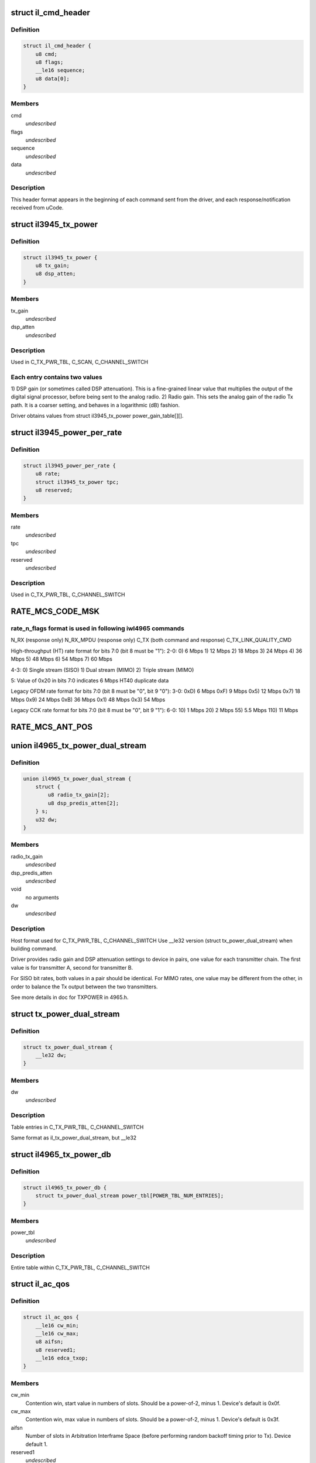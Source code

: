 .. -*- coding: utf-8; mode: rst -*-
.. src-file: drivers/net/wireless/intel/iwlegacy/commands.h

.. _`il_cmd_header`:

struct il_cmd_header
====================

.. c:type:: struct il_cmd_header


.. _`il_cmd_header.definition`:

Definition
----------

.. code-block:: c

    struct il_cmd_header {
        u8 cmd;
        u8 flags;
        __le16 sequence;
        u8 data[0];
    }

.. _`il_cmd_header.members`:

Members
-------

cmd
    *undescribed*

flags
    *undescribed*

sequence
    *undescribed*

data
    *undescribed*

.. _`il_cmd_header.description`:

Description
-----------

This header format appears in the beginning of each command sent from the
driver, and each response/notification received from uCode.

.. _`il3945_tx_power`:

struct il3945_tx_power
======================

.. c:type:: struct il3945_tx_power


.. _`il3945_tx_power.definition`:

Definition
----------

.. code-block:: c

    struct il3945_tx_power {
        u8 tx_gain;
        u8 dsp_atten;
    }

.. _`il3945_tx_power.members`:

Members
-------

tx_gain
    *undescribed*

dsp_atten
    *undescribed*

.. _`il3945_tx_power.description`:

Description
-----------

Used in C_TX_PWR_TBL, C_SCAN, C_CHANNEL_SWITCH

.. _`il3945_tx_power.each-entry-contains-two-values`:

Each entry contains two values
------------------------------

1)  DSP gain (or sometimes called DSP attenuation).  This is a fine-grained
linear value that multiplies the output of the digital signal processor,
before being sent to the analog radio.
2)  Radio gain.  This sets the analog gain of the radio Tx path.
It is a coarser setting, and behaves in a logarithmic (dB) fashion.

Driver obtains values from struct il3945_tx_power power_gain_table[][].

.. _`il3945_power_per_rate`:

struct il3945_power_per_rate
============================

.. c:type:: struct il3945_power_per_rate


.. _`il3945_power_per_rate.definition`:

Definition
----------

.. code-block:: c

    struct il3945_power_per_rate {
        u8 rate;
        struct il3945_tx_power tpc;
        u8 reserved;
    }

.. _`il3945_power_per_rate.members`:

Members
-------

rate
    *undescribed*

tpc
    *undescribed*

reserved
    *undescribed*

.. _`il3945_power_per_rate.description`:

Description
-----------

Used in C_TX_PWR_TBL, C_CHANNEL_SWITCH

.. _`rate_mcs_code_msk`:

RATE_MCS_CODE_MSK
=================

.. c:function::  RATE_MCS_CODE_MSK()

.. _`rate_mcs_code_msk.rate_n_flags-format-is-used-in-following-iwl4965-commands`:

rate_n_flags format is used in following iwl4965 commands
---------------------------------------------------------

N_RX (response only)
N_RX_MPDU (response only)
C_TX (both command and response)
C_TX_LINK_QUALITY_CMD

High-throughput (HT) rate format for bits 7:0 (bit 8 must be "1"):
2-0:  0)   6 Mbps
1)  12 Mbps
2)  18 Mbps
3)  24 Mbps
4)  36 Mbps
5)  48 Mbps
6)  54 Mbps
7)  60 Mbps

4-3:  0)  Single stream (SISO)
1)  Dual stream (MIMO)
2)  Triple stream (MIMO)

5:  Value of 0x20 in bits 7:0 indicates 6 Mbps HT40 duplicate data

Legacy OFDM rate format for bits 7:0 (bit 8 must be "0", bit 9 "0"):
3-0:  0xD)   6 Mbps
0xF)   9 Mbps
0x5)  12 Mbps
0x7)  18 Mbps
0x9)  24 Mbps
0xB)  36 Mbps
0x1)  48 Mbps
0x3)  54 Mbps

Legacy CCK rate format for bits 7:0 (bit 8 must be "0", bit 9 "1"):
6-0:   10)  1 Mbps
20)  2 Mbps
55)  5.5 Mbps
110)  11 Mbps

.. _`rate_mcs_ant_pos`:

RATE_MCS_ANT_POS
================

.. c:function::  RATE_MCS_ANT_POS()

    4965 has 2 transmitters bit14:16

.. _`il4965_tx_power_dual_stream`:

union il4965_tx_power_dual_stream
=================================

.. c:type:: struct il4965_tx_power_dual_stream


.. _`il4965_tx_power_dual_stream.definition`:

Definition
----------

.. code-block:: c

    union il4965_tx_power_dual_stream {
        struct {
            u8 radio_tx_gain[2];
            u8 dsp_predis_atten[2];
        } s;
        u32 dw;
    }

.. _`il4965_tx_power_dual_stream.members`:

Members
-------

radio_tx_gain
    *undescribed*

dsp_predis_atten
    *undescribed*

void
    no arguments

dw
    *undescribed*

.. _`il4965_tx_power_dual_stream.description`:

Description
-----------

Host format used for C_TX_PWR_TBL, C_CHANNEL_SWITCH
Use \__le32 version (struct tx_power_dual_stream) when building command.

Driver provides radio gain and DSP attenuation settings to device in pairs,
one value for each transmitter chain.  The first value is for transmitter A,
second for transmitter B.

For SISO bit rates, both values in a pair should be identical.
For MIMO rates, one value may be different from the other,
in order to balance the Tx output between the two transmitters.

See more details in doc for TXPOWER in 4965.h.

.. _`tx_power_dual_stream`:

struct tx_power_dual_stream
===========================

.. c:type:: struct tx_power_dual_stream


.. _`tx_power_dual_stream.definition`:

Definition
----------

.. code-block:: c

    struct tx_power_dual_stream {
        __le32 dw;
    }

.. _`tx_power_dual_stream.members`:

Members
-------

dw
    *undescribed*

.. _`tx_power_dual_stream.description`:

Description
-----------

Table entries in C_TX_PWR_TBL, C_CHANNEL_SWITCH

Same format as il_tx_power_dual_stream, but \__le32

.. _`il4965_tx_power_db`:

struct il4965_tx_power_db
=========================

.. c:type:: struct il4965_tx_power_db


.. _`il4965_tx_power_db.definition`:

Definition
----------

.. code-block:: c

    struct il4965_tx_power_db {
        struct tx_power_dual_stream power_tbl[POWER_TBL_NUM_ENTRIES];
    }

.. _`il4965_tx_power_db.members`:

Members
-------

power_tbl
    *undescribed*

.. _`il4965_tx_power_db.description`:

Description
-----------

Entire table within C_TX_PWR_TBL, C_CHANNEL_SWITCH

.. _`il_ac_qos`:

struct il_ac_qos
================

.. c:type:: struct il_ac_qos

    - QOS timing params for C_QOS_PARAM One for each of 4 EDCA access categories in struct il_qosparam_cmd

.. _`il_ac_qos.definition`:

Definition
----------

.. code-block:: c

    struct il_ac_qos {
        __le16 cw_min;
        __le16 cw_max;
        u8 aifsn;
        u8 reserved1;
        __le16 edca_txop;
    }

.. _`il_ac_qos.members`:

Members
-------

cw_min
    Contention win, start value in numbers of slots.
    Should be a power-of-2, minus 1.  Device's default is 0x0f.

cw_max
    Contention win, max value in numbers of slots.
    Should be a power-of-2, minus 1.  Device's default is 0x3f.

aifsn
    Number of slots in Arbitration Interframe Space (before
    performing random backoff timing prior to Tx).  Device default 1.

reserved1
    *undescribed*

edca_txop
    Length of Tx opportunity, in uSecs.  Device default is 0.

.. _`il_ac_qos.description`:

Description
-----------

Device will automatically increase contention win by (2\*CW) + 1 for each
transmission retry.  Device uses cw_max as a bit mask, ANDed with new CW
value, to cap the CW value.

.. _`sta_id_modify`:

struct sta_id_modify
====================

.. c:type:: struct sta_id_modify


.. _`sta_id_modify.definition`:

Definition
----------

.. code-block:: c

    struct sta_id_modify {
        u8 addr[ETH_ALEN];
        __le16 reserved1;
        u8 sta_id;
        u8 modify_mask;
        __le16 reserved2;
    }

.. _`sta_id_modify.members`:

Members
-------

addr
    station's MAC address

reserved1
    *undescribed*

sta_id
    idx of station in uCode's station table

modify_mask
    STA_MODIFY\_\*, 1: modify, 0: don't change

reserved2
    *undescribed*

.. _`sta_id_modify.description`:

Description
-----------

Driver selects unused table idx when adding new station,
or the idx to a pre-existing station entry when modifying that station.
Some idxes have special purposes (IL_AP_ID, idx 0, is for AP).

modify_mask flags select which parameters to modify vs. leave alone.

.. _`il3945_rate_scaling_info`:

struct il3945_rate_scaling_info
===============================

.. c:type:: struct il3945_rate_scaling_info

    Rate Scaling Command & Response

.. _`il3945_rate_scaling_info.definition`:

Definition
----------

.. code-block:: c

    struct il3945_rate_scaling_info {
        __le16 rate_n_flags;
        u8 try_cnt;
        u8 next_rate_idx;
    }

.. _`il3945_rate_scaling_info.members`:

Members
-------

rate_n_flags
    *undescribed*

try_cnt
    *undescribed*

next_rate_idx
    *undescribed*

.. _`il3945_rate_scaling_info.description`:

Description
-----------

C_RATE_SCALE = 0x47 (command, has simple generic response)

.. _`il3945_rate_scaling_info.note`:

NOTE
----

The table of rates passed to the uCode via the
RATE_SCALE command sets up the corresponding order of
rates used for all related commands, including rate
masks, etc.

For example, if you set 9MB (PLCP 0x0f) as the first
rate in the rate table, the bit mask for that rate
when passed through ofdm_basic_rates on the C_RXON
command would be bit 0 (1 << 0)

.. _`il_link_qual_general_params`:

struct il_link_qual_general_params
==================================

.. c:type:: struct il_link_qual_general_params


.. _`il_link_qual_general_params.definition`:

Definition
----------

.. code-block:: c

    struct il_link_qual_general_params {
        u8 flags;
        u8 mimo_delimiter;
        u8 single_stream_ant_msk;
        u8 dual_stream_ant_msk;
        u8 start_rate_idx[LINK_QUAL_AC_NUM];
    }

.. _`il_link_qual_general_params.members`:

Members
-------

flags
    *undescribed*

mimo_delimiter
    *undescribed*

single_stream_ant_msk
    *undescribed*

dual_stream_ant_msk
    *undescribed*

start_rate_idx
    *undescribed*

.. _`il_link_qual_general_params.description`:

Description
-----------

Used in C_TX_LINK_QUALITY_CMD

.. _`il_link_qual_agg_params`:

struct il_link_qual_agg_params
==============================

.. c:type:: struct il_link_qual_agg_params


.. _`il_link_qual_agg_params.definition`:

Definition
----------

.. code-block:: c

    struct il_link_qual_agg_params {
        __le16 agg_time_limit;
        u8 agg_dis_start_th;
        u8 agg_frame_cnt_limit;
        __le32 reserved;
    }

.. _`il_link_qual_agg_params.members`:

Members
-------

agg_time_limit
    *undescribed*

agg_dis_start_th
    *undescribed*

agg_frame_cnt_limit
    *undescribed*

reserved
    *undescribed*

.. _`il_link_qual_agg_params.description`:

Description
-----------

Used in C_TX_LINK_QUALITY_CMD

.. _`il3945_scan_channel`:

struct il3945_scan_channel
==========================

.. c:type:: struct il3945_scan_channel

    entry in C_SCAN channel table

.. _`il3945_scan_channel.definition`:

Definition
----------

.. code-block:: c

    struct il3945_scan_channel {
        u8 type;
        u8 channel;
        struct il3945_tx_power tpc;
        __le16 active_dwell;
        __le16 passive_dwell;
    }

.. _`il3945_scan_channel.members`:

Members
-------

type
    *undescribed*

channel
    *undescribed*

tpc
    *undescribed*

active_dwell
    *undescribed*

passive_dwell
    *undescribed*

.. _`il3945_scan_channel.description`:

Description
-----------

One for each channel in the scan list.

.. _`il3945_scan_channel.each-channel-can-independently-select`:

Each channel can independently select
-------------------------------------

1)  SSID for directed active scans
2)  Txpower setting (for rate specified within Tx command)
3)  How long to stay on-channel (behavior may be modified by quiet_time,
quiet_plcp_th, good_CRC_th)

To avoid uCode errors, make sure the following are true (see comments
under struct il_scan_cmd about max_out_time and quiet_time):
1)  If using passive_dwell (i.e. passive_dwell != 0):
active_dwell <= passive_dwell (< max_out_time if max_out_time != 0)
2)  quiet_time <= active_dwell
3)  If restricting off-channel time (i.e. max_out_time !=0):
passive_dwell < max_out_time
active_dwell < max_out_time

.. _`il_ssid_ie`:

struct il_ssid_ie
=================

.. c:type:: struct il_ssid_ie

    directed scan network information element

.. _`il_ssid_ie.definition`:

Definition
----------

.. code-block:: c

    struct il_ssid_ie {
        u8 id;
        u8 len;
        u8 ssid[32];
    }

.. _`il_ssid_ie.members`:

Members
-------

id
    *undescribed*

len
    *undescribed*

ssid
    *undescribed*

.. _`il_ssid_ie.description`:

Description
-----------

Up to 20 of these may appear in C_SCAN (Note: Only 4 are in
3945 SCAN api), selected by "type" bit field in struct il_scan_channel;
each channel may select different ssids from among the 20 (4) entries.
SSID IEs get transmitted in reverse order of entry.

.. _`stats_tx_power`:

struct stats_tx_power
=====================

.. c:type:: struct stats_tx_power

    current tx power

.. _`stats_tx_power.definition`:

Definition
----------

.. code-block:: c

    struct stats_tx_power {
        u8 ant_a;
        u8 ant_b;
        u8 ant_c;
        u8 reserved;
    }

.. _`stats_tx_power.members`:

Members
-------

ant_a
    current tx power on chain a in 1/2 dB step

ant_b
    current tx power on chain b in 1/2 dB step

ant_c
    current tx power on chain c in 1/2 dB step

reserved
    *undescribed*

.. _`hd_tbl_size`:

HD_TBL_SIZE
===========

.. c:function::  HD_TBL_SIZE()

.. _`hd_tbl_size.description`:

Description
-----------

This command sets up the Rx signal detector for a sensitivity level that
is high enough to lock onto all signals within the associated network,
but low enough to ignore signals that are below a certain threshold, so as
not to have too many "false alarms".  False alarms are signals that the
Rx DSP tries to lock onto, but then discards after determining that they
are noise.

The optimum number of false alarms is between 5 and 50 per 200 TUs
(200 \* 1024 uSecs, i.e. 204.8 milliseconds) of actual Rx time (i.e.
time listening, not transmitting).  Driver must adjust sensitivity so that
the ratio of actual false alarms to actual Rx time falls within this range.

While associated, uCode delivers N_STATSs after each
received beacon.  These provide information to the driver to analyze the
sensitivity.  Don't analyze stats that come in from scanning, or any
other non-associated-network source.  Pertinent stats include:

From "general" stats (struct stats_rx_non_phy):

(beacon_energy_[abc] & 0x0FF00) >> 8 (unsigned, higher value is lower level)
Measure of energy of desired signal.  Used for establishing a level
below which the device does not detect signals.

(beacon_silence_rssi_[abc] & 0x0FF00) >> 8 (unsigned, units in dB)
Measure of background noise in silent period after beacon.

channel_load
uSecs of actual Rx time during beacon period (varies according to
how much time was spent transmitting).

From "cck" and "ofdm" stats (struct stats_rx_phy), separately:

false_alarm_cnt
Signal locks abandoned early (before phy-level header).

plcp_err
Signal locks abandoned late (during phy-level header).

.. _`hd_tbl_size.note`:

NOTE
----

Both false_alarm_cnt and plcp_err increment monotonically from
beacon to beacon, i.e. each value is an accumulation of all errors
before and including the latest beacon.  Values will wrap around to 0
after counting up to 2^32 - 1.  Driver must differentiate vs.
previous beacon's values to determine # false alarms in the current
beacon period.

Total number of false alarms = false_alarms + plcp_errs

For OFDM, adjust the following table entries in struct il_sensitivity_cmd
(notice that the start points for OFDM are at or close to settings for
maximum sensitivity):

START  /  MIN  /  MAX
HD_AUTO_CORR32_X1_TH_ADD_MIN_IDX          90   /   85  /  120
HD_AUTO_CORR32_X1_TH_ADD_MIN_MRC_IDX     170   /  170  /  210
HD_AUTO_CORR32_X4_TH_ADD_MIN_IDX         105   /  105  /  140
HD_AUTO_CORR32_X4_TH_ADD_MIN_MRC_IDX     220   /  220  /  270

If actual rate of OFDM false alarms (+ plcp_errors) is too high
(greater than 50 for each 204.8 msecs listening), reduce sensitivity
by \*adding\* 1 to all 4 of the table entries above, up to the max for
each entry.  Conversely, if false alarm rate is too low (less than 5
for each 204.8 msecs listening), \*subtract\* 1 from each entry to
increase sensitivity.

For CCK sensitivity, keep track of the following:

1).  20-beacon history of maximum background noise, indicated by
(beacon_silence_rssi_[abc] & 0x0FF00), units in dB, across the
3 receivers.  For any given beacon, the "silence reference" is
the maximum of last 60 samples (20 beacons \* 3 receivers).

2).  10-beacon history of strongest signal level, as indicated
by (beacon_energy_[abc] & 0x0FF00) >> 8, across the 3 receivers,
i.e. the strength of the signal through the best receiver at the
moment.  These measurements are "upside down", with lower values
for stronger signals, so max energy will be \*minimum\* value.

Then for any given beacon, the driver must determine the \*weakest\*
of the strongest signals; this is the minimum level that needs to be
successfully detected, when using the best receiver at the moment.
"Max cck energy" is the maximum (higher value means lower energy!)
of the last 10 minima.  Once this is determined, driver must add
a little margin by adding "6" to it.

3).  Number of consecutive beacon periods with too few false alarms.
Reset this to 0 at the first beacon period that falls within the
"good" range (5 to 50 false alarms per 204.8 milliseconds rx).

Then, adjust the following CCK table entries in struct il_sensitivity_cmd
(notice that the start points for CCK are at maximum sensitivity):

START  /  MIN  /  MAX
HD_AUTO_CORR40_X4_TH_ADD_MIN_IDX         125   /  125  /  200
HD_AUTO_CORR40_X4_TH_ADD_MIN_MRC_IDX     200   /  200  /  400
HD_MIN_ENERGY_CCK_DET_IDX                100   /    0  /  100

If actual rate of CCK false alarms (+ plcp_errors) is too high
(greater than 50 for each 204.8 msecs listening), method for reducing

.. _`hd_tbl_size.sensitivity-is`:

sensitivity is
--------------


1)  \*Add\* 3 to value in HD_AUTO_CORR40_X4_TH_ADD_MIN_MRC_IDX,
up to max 400.

2)  If current value in HD_AUTO_CORR40_X4_TH_ADD_MIN_IDX is < 160,
sensitivity has been reduced a significant amount; bring it up to
a moderate 161.  Otherwise, \*add\* 3, up to max 200.

3)  a)  If current value in HD_AUTO_CORR40_X4_TH_ADD_MIN_IDX is > 160,
sensitivity has been reduced only a moderate or small amount;
\*subtract\* 2 from value in HD_MIN_ENERGY_CCK_DET_IDX,
down to min 0.  Otherwise (if gain has been significantly reduced),
don't change the HD_MIN_ENERGY_CCK_DET_IDX value.

b)  Save a snapshot of the "silence reference".

If actual rate of CCK false alarms (+ plcp_errors) is too low
(less than 5 for each 204.8 msecs listening), method for increasing

.. _`hd_tbl_size.sensitivity-is-used-only-if`:

sensitivity is used only if
---------------------------


1a)  Previous beacon did not have too many false alarms
1b)  AND difference between previous "silence reference" and current
"silence reference" (prev - current) is 2 or more,
OR 2)  100 or more consecutive beacon periods have had rate of
less than 5 false alarms per 204.8 milliseconds rx time.

.. _`hd_tbl_size.method-for-increasing-sensitivity`:

Method for increasing sensitivity
---------------------------------


1)  \*Subtract\* 3 from value in HD_AUTO_CORR40_X4_TH_ADD_MIN_IDX,
down to min 125.

2)  \*Subtract\* 3 from value in HD_AUTO_CORR40_X4_TH_ADD_MIN_MRC_IDX,
down to min 200.

3)  \*Add\* 2 to value in HD_MIN_ENERGY_CCK_DET_IDX, up to max 100.

If actual rate of CCK false alarms (+ plcp_errors) is within good range
(between 5 and 50 for each 204.8 msecs listening):

1)  Save a snapshot of the silence reference.

2)  If previous beacon had too many CCK false alarms (+ plcp_errors),
give some extra margin to energy threshold by \*subtracting\* 8
from value in HD_MIN_ENERGY_CCK_DET_IDX.

For all cases (too few, too many, good range), make sure that the CCK
detection threshold (energy) is below the energy level for robust
detection over the past 10 beacon periods, the "Max cck energy".
Lower values mean higher energy; this means making sure that the value
in HD_MIN_ENERGY_CCK_DET_IDX is at or \*above\* "Max cck energy".

.. _`il_sensitivity_cmd`:

struct il_sensitivity_cmd
=========================

.. c:type:: struct il_sensitivity_cmd


.. _`il_sensitivity_cmd.definition`:

Definition
----------

.. code-block:: c

    struct il_sensitivity_cmd {
        __le16 control;
        __le16 table[HD_TBL_SIZE];
    }

.. _`il_sensitivity_cmd.members`:

Members
-------

control
    (1) updates working table, (0) updates default table

table
    energy threshold values, use HD\_\* as idx into table

.. _`il_sensitivity_cmd.description`:

Description
-----------

Always use "1" in "control" to update uCode's working table and DSP.

.. _`il_default_standard_phy_calibrate_tbl_size`:

IL_DEFAULT_STANDARD_PHY_CALIBRATE_TBL_SIZE
==========================================

.. c:function::  IL_DEFAULT_STANDARD_PHY_CALIBRATE_TBL_SIZE()

.. _`il_default_standard_phy_calibrate_tbl_size.description`:

Description
-----------

This command sets the relative gains of 4965 device's 3 radio receiver chains.

After the first association, driver should accumulate signal and noise
stats from the N_STATSs that follow the first 20
beacons from the associated network (don't collect stats that come
in from scanning, or any other non-network source).

.. _`il_default_standard_phy_calibrate_tbl_size.disconnected-antenna`:

DISCONNECTED ANTENNA
--------------------


Driver should determine which antennas are actually connected, by comparing
average beacon signal levels for the 3 Rx chains.  Accumulate (add) the
following values over 20 beacons, one accumulator for each of the chains
a/b/c, from struct stats_rx_non_phy:

beacon_rssi_[abc] & 0x0FF (unsigned, units in dB)

Find the strongest signal from among a/b/c.  Compare the other two to the
strongest.  If any signal is more than 15 dB (times 20, unless you
divide the accumulated values by 20) below the strongest, the driver
considers that antenna to be disconnected, and should not try to use that
antenna/chain for Rx or Tx.  If both A and B seem to be disconnected,
driver should declare the stronger one as connected, and attempt to use it
(A and B are the only 2 Tx chains!).

.. _`il_default_standard_phy_calibrate_tbl_size.rx-balance`:

RX BALANCE
----------


Driver should balance the 3 receivers (but just the ones that are connected
to antennas, see above) for gain, by comparing the average signal levels
detected during the silence after each beacon (background noise).
Accumulate (add) the following values over 20 beacons, one accumulator for
each of the chains a/b/c, from struct stats_rx_non_phy:

beacon_silence_rssi_[abc] & 0x0FF (unsigned, units in dB)

Find the weakest background noise level from among a/b/c.  This Rx chain
will be the reference, with 0 gain adjustment.  Attenuate other channels by

.. _`il_default_standard_phy_calibrate_tbl_size.finding-noise-difference`:

finding noise difference
------------------------


(accum_noise[i] - accum_noise[reference]) / 30

The "30" adjusts the dB in the 20 accumulated samples to units of 1.5 dB.
For use in diff_gain_[abc] fields of struct il_calibration_cmd, the
driver should limit the difference results to a range of 0-3 (0-4.5 dB),
and set bit 2 to indicate "reduce gain".  The value for the reference
(weakest) chain should be "0".

diff_gain_[abc] bit fields:
2: (1) reduce gain, (0) increase gain
1-0: amount of gain, units of 1.5 dB

.. This file was automatic generated / don't edit.

